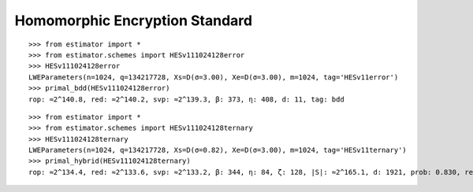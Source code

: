 Homomorphic Encryption Standard
===============================

::

   >>> from estimator import *
   >>> from estimator.schemes import HESv111024128error
   >>> HESv111024128error
   LWEParameters(n=1024, q=134217728, Xs=D(σ=3.00), Xe=D(σ=3.00), m=1024, tag='HESv11error')
   >>> primal_bdd(HESv111024128error)
   rop: ≈2^140.8, red: ≈2^140.2, svp: ≈2^139.3, β: 373, η: 408, d: 11, tag: bdd

::

   >>> from estimator import *
   >>> from estimator.schemes import HESv111024128ternary
   >>> HESv111024128ternary
   LWEParameters(n=1024, q=134217728, Xs=D(σ=0.82), Xe=D(σ=3.00), m=1024, tag='HESv11ternary')
   >>> primal_hybrid(HESv111024128ternary)
   rop: ≈2^134.4, red: ≈2^133.6, svp: ≈2^133.2, β: 344, η: 84, ζ: 128, |S|: ≈2^165.1, d: 1921, prob: 0.830, repeat: 3, ...
   
